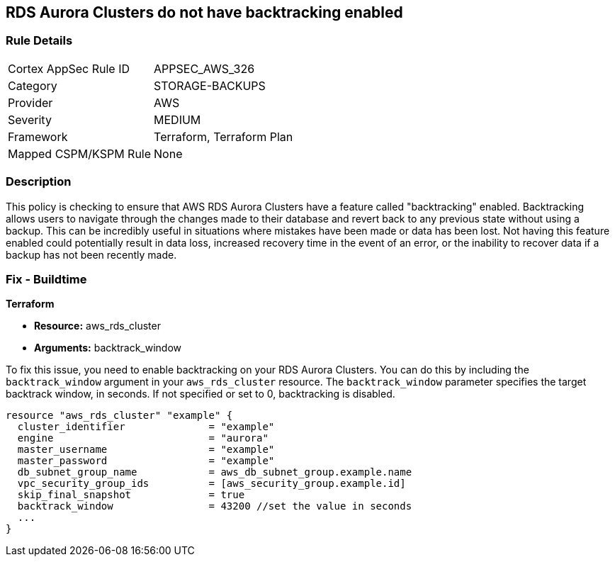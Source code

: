 
== RDS Aurora Clusters do not have backtracking enabled

=== Rule Details

[cols="1,3"]
|===
|Cortex AppSec Rule ID |APPSEC_AWS_326
|Category |STORAGE-BACKUPS
|Provider |AWS
|Severity |MEDIUM
|Framework |Terraform, Terraform Plan
|Mapped CSPM/KSPM Rule |None
|===


=== Description

This policy is checking to ensure that AWS RDS Aurora Clusters have a feature called "backtracking" enabled. Backtracking allows users to navigate through the changes made to their database and revert back to any previous state without using a backup. This can be incredibly useful in situations where mistakes have been made or data has been lost. Not having this feature enabled could potentially result in data loss, increased recovery time in the event of an error, or the inability to recover data if a backup has not been recently made.

=== Fix - Buildtime

*Terraform*

* *Resource:* aws_rds_cluster
* *Arguments:* backtrack_window

To fix this issue, you need to enable backtracking on your RDS Aurora Clusters. You can do this by including the `backtrack_window` argument in your `aws_rds_cluster` resource. The `backtrack_window` parameter specifies the target backtrack window, in seconds. If not specified or set to 0, backtracking is disabled.

[source,go]
----
resource "aws_rds_cluster" "example" {
  cluster_identifier              = "example"
  engine                          = "aurora"
  master_username                 = "example"
  master_password                 = "example"
  db_subnet_group_name            = aws_db_subnet_group.example.name
  vpc_security_group_ids          = [aws_security_group.example.id]
  skip_final_snapshot             = true
  backtrack_window                = 43200 //set the value in seconds
  ...
}
----

